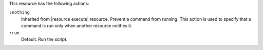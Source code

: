 .. The contents of this file may be included in multiple topics (using the includes directive).
.. The contents of this file should be modified in a way that preserves its ability to appear in multiple topics.

This resource has the following actions:

``:nothing``
   Inherited from |resource execute| resource. Prevent a command from running. This action is used to specify that a command is run only when another resource notifies it.

``:run``
   Default. Run the script.
